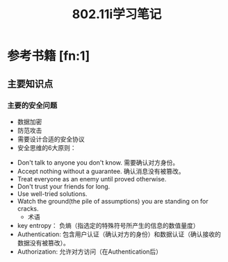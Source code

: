 #+TITLE: 802.11i学习笔记
#+STARTUP: overview
#+STARTUP: hidestars


* 参考书籍 [fn:1]
** 主要知识点
*** 主要的安全问题
      - 数据加密
      - 防范攻击
      - 需要设计合适的安全协议
      - 安全思维的6大原则：
	- Don't talk to anyone you don't know.
	   需要确认对方身份。
	- Accept nothing without a guarantee.
	   确认消息没有被篡改。
	- Treat everyone as an enemy until proved otherwise.
	- Don't trust your friends for long.
	- Use well-tried solutions.
	- Watch the ground(the pile of assumptions) you are standing on for cracks.
      - 术语
	- key entropy： 负熵（指选定的特殊符号所产生的信息的数值量度）
	- Authentication: 包含用户认证（确认对方的身份）和数据认证（确认接收的数据没有被篡改）。
	- Authorization: 允许对方访问（在Authentication后）
          

